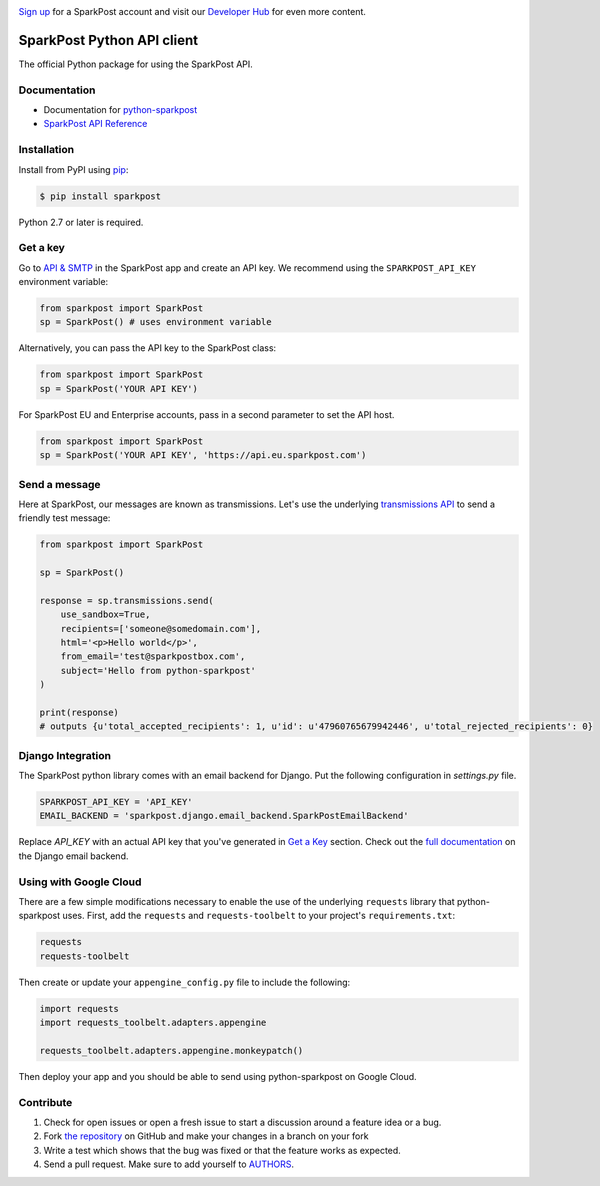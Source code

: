 .. image:: https://www.sparkpost.com/sites/default/files/attachments/SparkPost_Logo_2-Color_Gray-Orange_RGB.svg
    :target: https://www.sparkpost.com
    :width: 200px

`Sign up`_ for a SparkPost account and visit our `Developer Hub`_ for even more content.

.. _Sign up: https://app.sparkpost.com/join?plan=free-0817?src=Social%20Media&sfdcid=70160000000pqBb&pc=GitHubSignUp&utm_source=github&utm_medium=social-media&utm_campaign=github&utm_content=sign-up
.. _Developer Hub: https://developers.sparkpost.com

SparkPost Python API client
===========================

.. image:: https://travis-ci.org/SparkPost/python-sparkpost.svg?branch=master
    :target: https://travis-ci.org/SparkPost/python-sparkpost
    :alt: Build Status

.. image:: https://readthedocs.org/projects/python-sparkpost/badge/?version=latest
    :target: https://python-sparkpost.readthedocs.io/en/latest/
    :alt: Documentation Status

.. image:: https://coveralls.io/repos/SparkPost/python-sparkpost/badge.svg?branch=master&service=github
    :target: https://coveralls.io/github/SparkPost/python-sparkpost?branch=master
    :alt: Coverage Status


The official Python package for using the SparkPost API.

Documentation
-------------

* Documentation for `python-sparkpost`_
* `SparkPost API Reference`_

.. _python-sparkpost: https://python-sparkpost.readthedocs.io/
.. _SparkPost API Reference: https://www.sparkpost.com/api

Installation
------------

Install from PyPI using `pip`_:

.. code-block:: bash

    $ pip install sparkpost

.. _pip: http://www.pip-installer.org/en/latest/

.. _pip: http://www.pip-installer.org/en/latest/

Python 2.7 or later is required.

Get a key
---------

Go to `API & SMTP`_ in the SparkPost app and create an API key. We recommend using the ``SPARKPOST_API_KEY`` environment variable:

.. code-block:: python

    from sparkpost import SparkPost
    sp = SparkPost() # uses environment variable

Alternatively, you can pass the API key to the SparkPost class:

.. code-block:: python

    from sparkpost import SparkPost
    sp = SparkPost('YOUR API KEY')

For SparkPost EU and Enterprise accounts, pass in a second parameter to set the API host.

.. code-block:: python

    from sparkpost import SparkPost
    sp = SparkPost('YOUR API KEY', 'https://api.eu.sparkpost.com')

.. _API & SMTP: https://app.sparkpost.com/#/configuration/credentials


Send a message
--------------

Here at SparkPost, our messages are known as transmissions. Let's use the underlying `transmissions API`_ to send a friendly test message:

.. code-block:: python

    from sparkpost import SparkPost

    sp = SparkPost()

    response = sp.transmissions.send(
        use_sandbox=True,
        recipients=['someone@somedomain.com'],
        html='<p>Hello world</p>',
        from_email='test@sparkpostbox.com',
        subject='Hello from python-sparkpost'
    )

    print(response)
    # outputs {u'total_accepted_recipients': 1, u'id': u'47960765679942446', u'total_rejected_recipients': 0}

.. _transmissions API: https://www.sparkpost.com/api#/reference/transmissions

Django Integration
------------------
The SparkPost python library comes with an email backend for Django. Put the following configuration in `settings.py` file.

.. code-block:: python

    SPARKPOST_API_KEY = 'API_KEY'
    EMAIL_BACKEND = 'sparkpost.django.email_backend.SparkPostEmailBackend'

Replace *API_KEY* with an actual API key that you've generated in `Get a Key`_ section. Check out the `full documentation`_ on the Django email backend.

.. _full documentation: https://python-sparkpost.readthedocs.io/en/latest/django/backend.html

Using with Google Cloud
-----------------------
There are a few simple modifications necessary to enable the use of the underlying ``requests`` library that python-sparkpost uses. First, add the ``requests`` and ``requests-toolbelt`` to your project's ``requirements.txt``:

.. code-block::

    requests
    requests-toolbelt

Then create or update your ``appengine_config.py`` file to include the following:

.. code-block:: python

    import requests
    import requests_toolbelt.adapters.appengine

    requests_toolbelt.adapters.appengine.monkeypatch()

Then deploy your app and you should be able to send using python-sparkpost on Google Cloud.

Contribute
----------

#. Check for open issues or open a fresh issue to start a discussion around a feature idea or a bug.
#. Fork `the repository`_ on GitHub and make your changes in a branch on your fork
#. Write a test which shows that the bug was fixed or that the feature works as expected.
#. Send a pull request. Make sure to add yourself to AUTHORS_.

.. _`the repository`: http://github.com/SparkPost/python-sparkpost
.. _AUTHORS: https://github.com/SparkPost/python-sparkpost/blob/master/AUTHORS.rst
